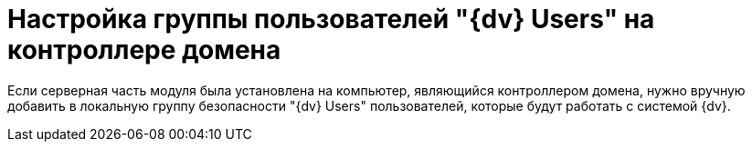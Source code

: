 = Настройка группы пользователей "{dv} Users" на контроллере домена

Если серверная часть модуля была установлена на компьютер, являющийся контроллером домена, нужно вручную добавить в локальную группу безопасности "{dv} Users" пользователей, которые будут работать с системой {dv}.

